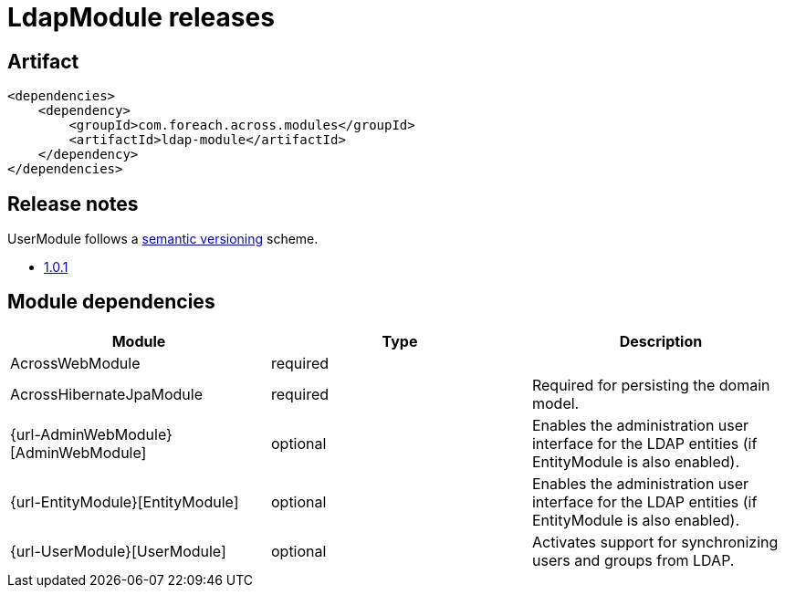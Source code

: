 = LdapModule releases

[[module-artifact]]
== Artifact

[source,xml]
----
<dependencies>
    <dependency>
        <groupId>com.foreach.across.modules</groupId>
        <artifactId>ldap-module</artifactId>
    </dependency>
</dependencies>
----

== Release notes

UserModule follows a https://semver.org[semantic versioning] scheme.

* xref:releases/1.x.adoc#1-0-1[1.0.1]

[[module-dependencies]]
== Module dependencies

|===
|Module |Type |Description

|AcrossWebModule
|required
|

|AcrossHibernateJpaModule
|required
|Required for persisting the domain model.

|{url-AdminWebModule}[AdminWebModule]
|optional
|Enables the administration user interface for the LDAP entities (if EntityModule is also enabled).

|{url-EntityModule}[EntityModule]
|optional
|Enables the administration user interface for the LDAP entities (if EntityModule is also enabled).

|{url-UserModule}[UserModule]
|optional
|Activates support for synchronizing users and groups from LDAP.

|===
